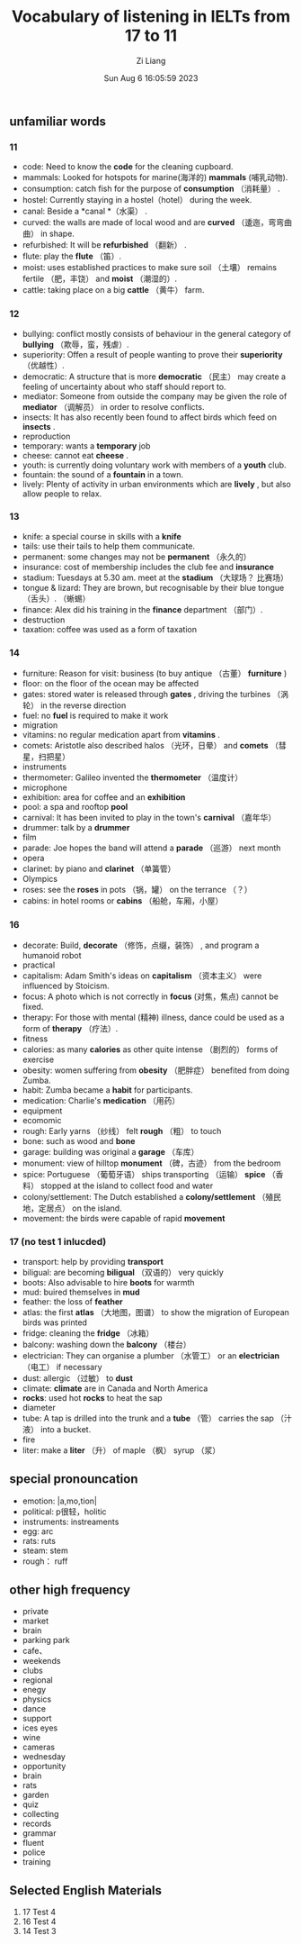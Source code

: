 #+title: Vocabulary of listening in IELTs from 17 to 11
#+date: Sun Aug  6 16:05:59 2023
#+author: Zi Liang
#+email: liangzid@stu.xjtu.edu.cn
#+latex_class: elegantpaper

** unfamiliar words
*** 11
+ code: Need to know the *code* for the cleaning cupboard.
+ mammals: Looked for hotspots for marine(海洋的) *mammals* (哺乳动物).
+ consumption: catch fish for the purpose of *consumption* （消耗量） .
+ hostel: Currently staying in a hostel（hotel） during the week.
+ canal: Beside a *canal *（水渠） .
+ curved: the walls are made of local wood and are *curved* （逶迤，弯弯曲曲） in shape.
+ refurbished: It will be *refurbished* （翻新） .
+ flute: play the *flute* （笛）.
+ moist: uses established practices to make sure soil （土壤） remains fertile （肥，丰饶） and *moist* （潮湿的）.
+ cattle: taking place on a big *cattle* （黄牛） farm.
*** 12
+ bullying: conflict mostly consists of behaviour in the general category of *bullying* （欺辱，蛮，残虐）.
+ superiority: Offen a result of people wanting to prove their *superiority* （优越性）.
+ democratic: A structure that is more *democratic* （民主） may create a feeling of uncertainty about who staff should report to.
+ mediator: Someone from outside the company may be given the role of *mediator* （调解员） in order to resolve conflicts.
+ insects: It has also recently been found to affect birds which feed on *insects* .
+ reproduction
+ temporary: wants a *temporary* job
+ cheese: cannot eat *cheese* .
+ youth: is currently doing voluntary work with members of a *youth* club.
+ fountain: the sound of a *fountain* in a town.
+ lively: Plenty of activity in urban environments which are *lively* , but also allow people to relax.
*** 13
+ knife: a special course in skills with a *knife*
+ tails: use their tails to help them communicate.
+ permanent: some changes may not be *permanent* （永久的）
+ insurance: cost of membership includes the club fee and *insurance*
+ stadium: Tuesdays at 5.30 am. meet at the *stadium* （大球场？ 比赛场）
+ tongue & lizard: They are brown, but recognisable by their blue tongue （舌头）. （蜥蜴）
+ finance: Alex did his training in the *finance* department （部门）.
+ destruction
+ taxation: coffee was used as a form of taxation
*** 14
+ furniture: Reason for visit: business (to buy antique （古董） *furniture* )
+ floor: on the floor of the ocean may be affected
+ gates: stored water is released through *gates* , driving the turbines （涡轮） in the reverse direction
+ fuel: no *fuel* is required to make it work
+ migration
+ vitamins: no regular medication apart from *vitamins* .
+ comets: Aristotle also described halos （光环，日晕） and *comets* （彗星，扫把星）
+ instruments
+ thermometer: Galileo invented the *thermometer* （温度计）
+ microphone
+ exhibition: area for coffee and an *exhibition*
+ pool: a spa and rooftop *pool*
+ carnival: It has been invited to play in the town's *carnival* （嘉年华）
+ drummer: talk by a *drummer*
+ film
+ parade: Joe hopes the band will attend a *parade* （巡游） next month
+ opera
+ clarinet: by piano and *clarinet* （单簧管）
+ Olympics
+ roses: see the *roses* in pots （锅，罐） on the terrance （？）
+ cabins: in hotel rooms or *cabins* （船舱，车厢，小屋）
*** 16
+ decorate: Build, *decorate* （修饰，点缀，装饰） , and program a humanoid robot
+ practical
+ capitalism: Adam Smith's ideas on *capitalism* （资本主义） were influenced by Stoicism.
+ focus: A photo which is not correctly in *focus* (对焦，焦点) cannot be fixed.
+ therapy: For those with mental (精神) illness, dance could be used as a form of *therapy* （疗法）.
+ fitness
+ calories: as many *calories* as other quite intense （剧烈的） forms of exercise
+ obesity: women suffering from *obesity* （肥胖症） benefited from doing Zumba.
+ habit: Zumba became a *habit* for participants.
+ medication: Charlie's *medication* （用药）
+ equipment
+ ecomomic
+ rough: Early yarns （纱线） felt *rough* （粗） to touch
+ bone: such as wood and *bone*
+ garage: building was original a *garage* （车库）
+ monument: view of hilltop *monument* （碑，古迹） from the bedroom
+ spice: Portuguese （葡萄牙语） ships transporting （运输） *spice* （香料） stopped at the island to collect food and water
+ colony/settlement: The Dutch established a *colony/settlement* （殖民地，定居点） on the island.
+ movement: the birds were capable of rapid *movement*
*** 17 (no test 1 inlucded)
+ transport: help by providing *transport*
+ biligual: are becoming *biligual* （双语的） very quickly
+ boots: Also advisable to hire *boots* for warmth
+ mud: buired themselves in *mud*
+ feather: the loss of *feather*
+ atlas: the first *atlas* （大地图，图谱） to show the migration of European birds was printed
+ fridge: cleaning the *fridge* （冰箱）
+ balcony: washing down the *balcony* （楼台）
+ electrician: They can organise a plumber （水管工） or an *electrician* （电工） if necessary
+ dust: allergic （过敏） to *dust*
+ climate: *climate* are in Canada and North America
+ *rocks*: used hot *rocks* to heat the sap
+ diameter
+ tube: A tap is drilled into the trunk and a *tube* （管） carries the sap （汁液） into a bucket.
+ fire
+ liter: make a *liter* （升） of maple （枫） syrup （浆）

** special pronouncation
+ emotion: |a,mo,tion|
+ political: p很轻，holitic
+ instruments: instreaments
+ egg: arc
+ rats: ruts
+ steam: stem
+ rough： ruff
** other high frequency
+ private
+ market
+ brain
+ parking park
+ cafe、
+ weekends
+ clubs
+ regional
+ enegy
+ physics
+ dance
+ support
+ ices eyes
+ wine
+ cameras
+ wednesday
+ opportunity
+ brain
+ rats
+ garden
+ quiz
+ collecting
+ records
+ grammar
+ fluent
+ police
+ training
** Selected English Materials
1. 17 Test 4
2. 16 Test 4
3. 14 Test 3

